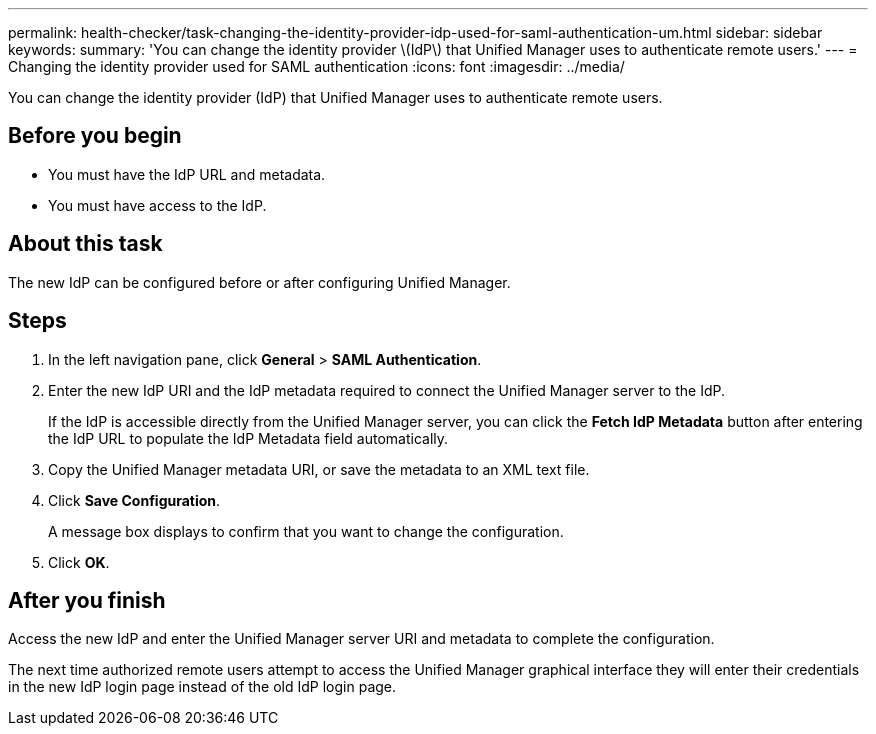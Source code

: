 ---
permalink: health-checker/task-changing-the-identity-provider-idp-used-for-saml-authentication-um.html
sidebar: sidebar
keywords: 
summary: 'You can change the identity provider \(IdP\) that Unified Manager uses to authenticate remote users.'
---
= Changing the identity provider used for SAML authentication
:icons: font
:imagesdir: ../media/

[.lead]
You can change the identity provider (IdP) that Unified Manager uses to authenticate remote users.

== Before you begin

* You must have the IdP URL and metadata.
* You must have access to the IdP.

== About this task

The new IdP can be configured before or after configuring Unified Manager.

== Steps

. In the left navigation pane, click *General* > *SAML Authentication*.
. Enter the new IdP URI and the IdP metadata required to connect the Unified Manager server to the IdP.
+
If the IdP is accessible directly from the Unified Manager server, you can click the *Fetch IdP Metadata* button after entering the IdP URL to populate the IdP Metadata field automatically.

. Copy the Unified Manager metadata URI, or save the metadata to an XML text file.
. Click *Save Configuration*.
+
A message box displays to confirm that you want to change the configuration.

. Click *OK*.

== After you finish

Access the new IdP and enter the Unified Manager server URI and metadata to complete the configuration.

The next time authorized remote users attempt to access the Unified Manager graphical interface they will enter their credentials in the new IdP login page instead of the old IdP login page.
